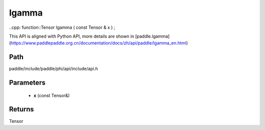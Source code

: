.. _en_api_paddle_experimental_lgamma:

lgamma
-------------------------------

..cpp: function::Tensor lgamma ( const Tensor & x ) ;


This API is aligned with Python API, more details are shown in [paddle.lgamma](https://www.paddlepaddle.org.cn/documentation/docs/zh/api/paddle/lgamma_en.html)

Path
:::::::::::::::::::::
paddle/include/paddle/phi/api/include/api.h

Parameters
:::::::::::::::::::::
	- **x** (const Tensor&)

Returns
:::::::::::::::::::::
Tensor
